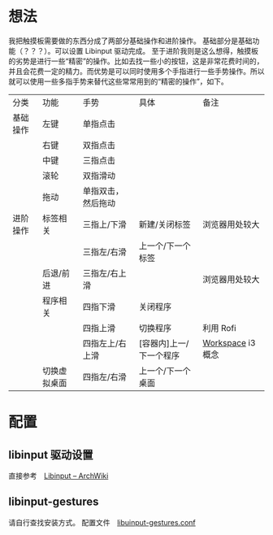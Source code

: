 * 想法
  我把触摸板需要做的东西分成了两部分基础操作和进阶操作。
  基础部分是基础功能（？？？）。可以设置 Libinput 驱动完成。
  至于进阶我则是这么想得，触摸板的劣势是进行一些“精密”的操作。比如去找一些小的按钮，这是非常花费时间的，并且会花费一定的精力。而优势是可以同时使用多个手指进行一些手势操作。所以就可以使用一些多指手势来替代这些常常用到的“精密的操作”，如下。
  | 分类     | 功能         | 手势               | 具体                    | 备注             |
  | 基础操作 | 左键         | 单指点击           |                         |                  |
  |          | 右键         | 双指点击           |                         |                  |
  |          | 中键         | 三指点击           |                         |                  |
  |          | 滚轮         | 双指滑动           |                         |                  |
  |          | 拖动         | 单指双击，然后拖动 |                         |                  |
  | 进阶操作 | 标签相关     | 三指上/下滑        | 新建/关闭标签           | 浏览器用处较大   |
  |          |              | 三指左/右滑        | 上一个/下一个标签       |                  |
  |          | 后退/前进    | 三指左/右上滑      |                         | 浏览器用处较大   |
  |          | 程序相关     | 四指下滑           | 关闭程序                |                  |
  |          |              | 四指上滑           | 切换程序                | 利用 Rofi        |
  |          |              | 四指左上/右上滑    | [容器内]上一/下一个程序 | [[https://i3wm.org/docs/userguide.html#_using_workspaces][Workspace]] i3概念 |
  |          | 切换虚拟桌面 | 四指左/右滑        | 上一个/下一个桌面       |                  |

* 配置
** libinput 驱动设置
   直接参考　[[https://wiki.archlinux.org/index.php/Libinput][Libinput -- ArchWiki]]
** libinput-gestures
   请自行查找安装方式。
   配置文件　[[https://github.com/wangzme/shareddotfiles/blob/master/config/libinput-gestures.conf][libuinput-gestures.conf]]
